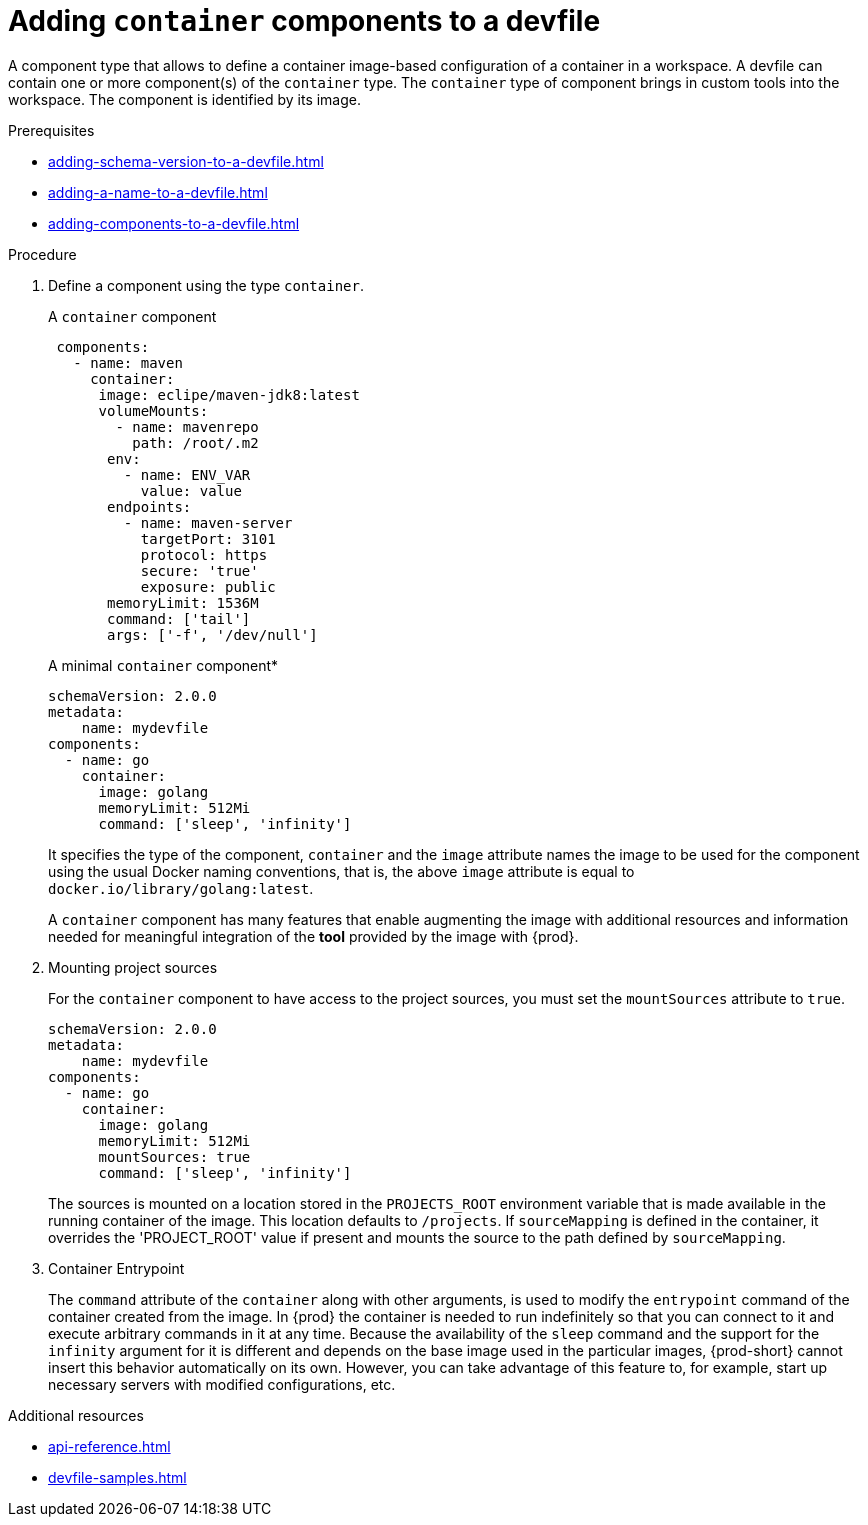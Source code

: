 [id="proc_adding-container-component-to-a-devfile_{context}"]
= Adding `container` components to a devfile

[role="_abstract"]
A component type that allows to define a container image-based configuration of a container in a workspace. A devfile can contain one or more component(s) of the `container` type. The `container` type of component brings in custom tools into the workspace. The component is identified by its image.

.Prerequisites

* xref:adding-schema-version-to-a-devfile.adoc[]
* xref:adding-a-name-to-a-devfile.adoc[]
* xref:adding-components-to-a-devfile.adoc[]

.Procedure

. Define a component using the type `container`.
+
.A `container` component
[source,yaml]
----
 components:
   - name: maven
     container:
      image: eclipe/maven-jdk8:latest
      volumeMounts:
        - name: mavenrepo
          path: /root/.m2
       env:
         - name: ENV_VAR
           value: value
       endpoints:
         - name: maven-server
           targetPort: 3101
           protocol: https
           secure: 'true'
           exposure: public
       memoryLimit: 1536M
       command: ['tail']
       args: ['-f', '/dev/null']
----
+
.A minimal `container` component*
[source,yaml]
----
schemaVersion: 2.0.0
metadata:
    name: mydevfile
components:
  - name: go
    container:
      image: golang
      memoryLimit: 512Mi
      command: ['sleep', 'infinity']
----
+
It specifies the type of the component, `container` and the `image` attribute names the image to be used for the component using the usual Docker naming conventions, that is, the above `image` attribute is equal to `docker.io/library/golang:latest`.
+
A `container` component has many features that enable augmenting the image with additional resources and information needed for meaningful integration of the *tool* provided by the image with {prod}.

. Mounting project sources
+
For the `container` component to have access to the project sources, you must set the `mountSources` attribute to `true`.
+
[source,yaml]
----
schemaVersion: 2.0.0
metadata:
    name: mydevfile
components:
  - name: go
    container:
      image: golang
      memoryLimit: 512Mi
      mountSources: true
      command: ['sleep', 'infinity']
----
+
The sources is mounted on a location stored in the `PROJECTS_ROOT` environment variable that is made available in the running container of the image. This location defaults to `/projects`. If `sourceMapping` is defined in the container, it overrides the 'PROJECT_ROOT' value if present and mounts the source to the path defined by `sourceMapping`.

. Container Entrypoint
+
The `command` attribute of the `container` along with other arguments, is used to modify the `entrypoint` command of the container created from the image. In {prod} the container is needed to run indefinitely so that you can connect to it and execute arbitrary commands in it at any time. Because the availability of the `sleep` command and the support for the `infinity` argument for it is different and depends on the base image used in the particular images, {prod-short} cannot insert this behavior automatically on its own. However, you can take advantage of this feature to, for example, start up necessary servers with modified configurations, etc.

[role="_additional-resources"]
.Additional resources

* xref:api-reference.adoc[]
* xref:devfile-samples.adoc[]
